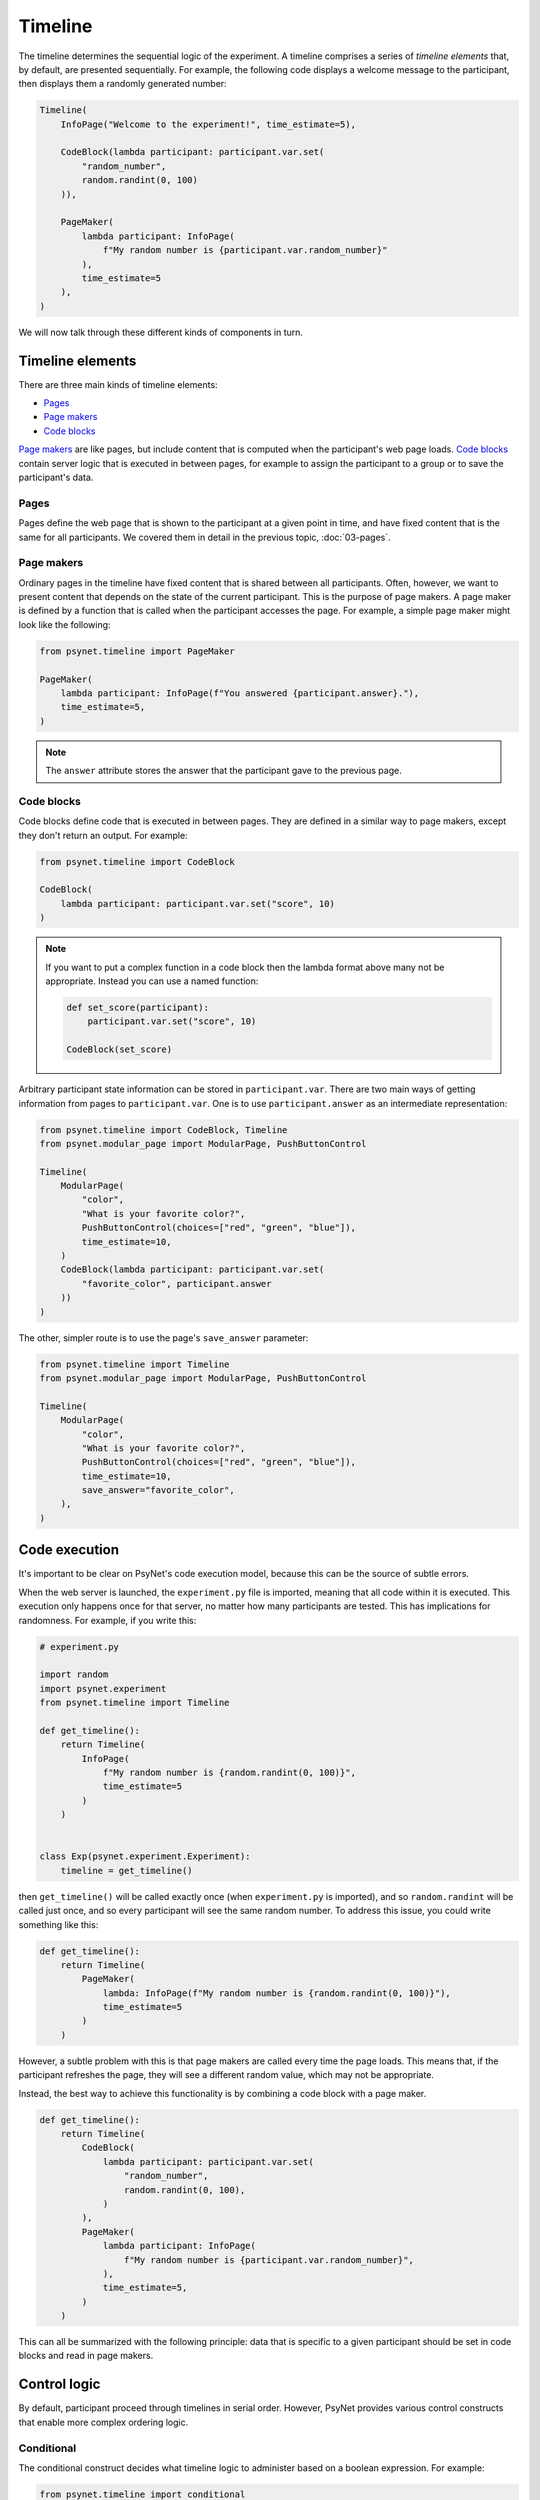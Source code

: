 Timeline
========

The timeline determines the sequential logic of the experiment.
A timeline comprises a series of *timeline elements* that, by default, are
presented sequentially. For example, the following code displays a welcome
message to the participant, then displays them a randomly generated number:

.. code-block:: python

    Timeline(
        InfoPage("Welcome to the experiment!", time_estimate=5),

        CodeBlock(lambda participant: participant.var.set(
            "random_number",
            random.randint(0, 100)
        )),

        PageMaker(
            lambda participant: InfoPage(
                f"My random number is {participant.var.random_number}"
            ),
            time_estimate=5
        ),
    )

We will now talk through these different kinds of components in turn.

Timeline elements
-----------------

There are three main kinds of timeline elements:

* `Pages`_
* `Page makers`_
* `Code blocks`_


`Page makers`_ are like pages, but include content that is computed
when the participant's web page loads.
`Code blocks`_ contain server logic that is executed in between pages,
for example to assign the participant to a group or to save the participant's data.

Pages
^^^^^

Pages define the web page that is shown to the participant at a given
point in time, and have fixed content that is the same for all participants.
We covered them in detail in the previous topic, :doc:`03-pages`.

Page makers
^^^^^^^^^^^

Ordinary pages in the timeline have fixed content that is shared between all participants.
Often, however, we want to present content that depends on the state of the current participant.
This is the purpose of page makers.
A page maker is defined by a function that is called when the participant accesses the page.
For example, a simple page maker might look like the following:

.. code-block:: python

    from psynet.timeline import PageMaker

    PageMaker(
        lambda participant: InfoPage(f"You answered {participant.answer}."),
        time_estimate=5,
    )

.. note::

    The ``answer`` attribute stores the answer that the participant gave to the previous page.


Code blocks
^^^^^^^^^^^

Code blocks define code that is executed in between pages. They are defined in a similar
way to page makers, except they don't return an output. For example:

.. code-block:: python

    from psynet.timeline import CodeBlock

    CodeBlock(
        lambda participant: participant.var.set("score", 10)
    )

.. note::

    If you want to put a complex function in a code block then the lambda format above many not be appropriate.
    Instead you can use a named function:

    .. code-block:: python

        def set_score(participant):
            participant.var.set("score", 10)

        CodeBlock(set_score)

Arbitrary participant state information can be stored in ``participant.var``.
There are two main ways of getting information from pages to ``participant.var``.
One is to use ``participant.answer`` as an intermediate representation:

.. code-block:: python

    from psynet.timeline import CodeBlock, Timeline
    from psynet.modular_page import ModularPage, PushButtonControl

    Timeline(
        ModularPage(
            "color",
            "What is your favorite color?",
            PushButtonControl(choices=["red", "green", "blue"]),
            time_estimate=10,
        )
        CodeBlock(lambda participant: participant.var.set(
            "favorite_color", participant.answer
        ))
    )

The other, simpler route is to use the page's ``save_answer`` parameter:

.. code-block:: python

    from psynet.timeline import Timeline
    from psynet.modular_page import ModularPage, PushButtonControl

    Timeline(
        ModularPage(
            "color",
            "What is your favorite color?",
            PushButtonControl(choices=["red", "green", "blue"]),
            time_estimate=10,
            save_answer="favorite_color",
        ),
    )



Code execution
--------------

It's important to be clear on PsyNet's code execution model, because this can be the source of subtle errors.

When the web server is launched, the ``experiment.py`` file is imported, meaning that all code within it is executed.
This execution only happens once for that server, no matter how many participants are tested.
This has implications for randomness. For example, if you write this:

.. code-block:: python

    # experiment.py

    import random
    import psynet.experiment
    from psynet.timeline import Timeline

    def get_timeline():
        return Timeline(
            InfoPage(
                f"My random number is {random.randint(0, 100)}",
                time_estimate=5
            )
        )


    class Exp(psynet.experiment.Experiment):
        timeline = get_timeline()

then ``get_timeline()`` will be called exactly once (when ``experiment.py`` is imported),
and so ``random.randint`` will be called just once,
and so every participant will see the same random number.
To address this issue, you could write something like this:

.. code-block:: python

    def get_timeline():
        return Timeline(
            PageMaker(
                lambda: InfoPage(f"My random number is {random.randint(0, 100)}"),
                time_estimate=5
            )
        )

However, a subtle problem with this is that page makers are called every time the page loads.
This means that, if the participant refreshes the page, they will see a different random value,
which may not be appropriate.

Instead, the best way to achieve this functionality is by combining a code block with a page maker.

.. code-block:: python

    def get_timeline():
        return Timeline(
            CodeBlock(
                lambda participant: participant.var.set(
                    "random_number",
                    random.randint(0, 100),
                )
            ),
            PageMaker(
                lambda participant: InfoPage(
                    f"My random number is {participant.var.random_number}",
                ),
                time_estimate=5,
            )
        )

This can all be summarized with the following principle:
data that is specific to a given participant should be set in code blocks and read in page makers.

Control logic
-------------

By default, participant proceed through timelines in serial order.
However, PsyNet provides various control constructs that enable more complex ordering logic.

Conditional
^^^^^^^^^^^

The conditional construct decides what timeline logic to administer based on a boolean expression.
For example:

.. code-block:: python

    from psynet.timeline import conditional
    from psynet.modular_page import ModularPage, PushButtonControl

    Timeline(
        ModularPage(
            "choose_page",
            "What page do you want to see next?"
            PushButtonControl(choices=["page_1", "page_2"]),
            save_answer="choose_page",
        ),
        conditional(
            "choose_page",
            lambda participant: participant.var.choose_page == "page_1",
            logic_if_true=page_1,
            logic_if_false=page_2,
        )

    )

Switch
^^^^^^

The switch is a more advanced version of the conditional that is useful for choosing between more than two options:

.. code-block:: python

    from psynet.timeline import switch
    from psynet.modular_page import ModularPage, PushButtonControl

    Timeline(
        ModularPage(
            "choose_page",
            "What page do you want to see next?"
            PushButtonControl(choices=["page_1", "page_2", "page_3"]),
            save_answer="choose_page",
        ),
        switch(
            "choose_page",
            lambda participant: participant.var.choose_page,
            {
                "page_1": page_1,
                "page_2": page_2,
                "page_3": page_3,
            }
        )
    )

While loop
^^^^^^^^^^

While loops repeatedly administer some logic while a given test condition is satisfied.
In the following example, the while loop continues until ``randint`` returns a value greater than 5:

.. code-block:: python

    while_loop(
        "my_loop",
        lambda participant: participant.var.get("score", default=0) <= 5
        logic=join(
            CodeBlock(lambda participant: participant.var.set("score", random.randint(1, 10))),
            conditional(
                "feedback",
                lambda participant: participant.var.score <= 5,
                logic_if_true=InfoPage(f"You scored {participant.var.score}, bad luck.", time_estimate=5),
                logic_if_false=InfoPage(f"You scored {participant.var.score}, well done!", time_estimate=5),
            )
        ),
        expected_repetitions=2,
    )

Note that we have to tell ``while_loop`` how many repetitions we expect on average, so that it knows how much
time to estimate for that part of the timeline.

For loop
^^^^^^^^

For loops iterate over a list whose values are determined once the participant reaches that part in the timeline.
For example:

.. code-block:: python

    from psynet.timeline import Timeline, for_loop
    from psynet.modular_page, DropdownControl

    Timeline(
        ModularPage(
            "target_number",
            "What number would you like to count up to?",
            DropdownControl([1, 2, 3, 4, 5]),
            time_estimate=5,
            save_answer="target_number",
        ),
        for_loop(
            "counting",
            lambda participant: list(range(1, participant.var.target_number + 1)),
            lambda x: InfoPage(str(x), time_estimate=5),
            time_estimate_per_iteration=5,
            expected_repetitions=3,
        )
    )

Note that, similar to ``while_loop``, we need to specify the number of expected repetitions so that PsyNet can estimate
how long this part of the timeline will take.

Time estimates
--------------

It is considered good practice to pay online participants a fee that corresponds
approximately to a reasonable hourly wage, for example 10 GBP/hour.
PsyNet provides sophisticated functionality for applying such
payment schemes without rewarding participants to participate slowly.
When designing an experiment, the researcher must specify along with each
page a ``time_estimate`` argument, corresponding to the estimated time in seconds
that a participant should take to complete that portion of the experiment.
This ``time_estimate`` argument is used to construct a progress bar displaying
the participant's progress through the experiment and to determine the participant's
final payment.

.. note::

    If you want PsyNet not to display information about financial rewards to the participants,
    you can set ``display_reward = false`` in your experiment's ``config.txt``.


Combining elements
------------------

We normally define our timelines by defining a ``get_timeline`` function in ``experiment.py``
and then saving the output of this function in our ``Experiment`` class.

.. code-block:: python

    # experiment.py

    import psynet.experiment
    from psynet.timeline import Timeline, CodeBlock, PageMaker
    from psynet.page import InfoPage

    def get_timeline():
        return Timeline(
            InfoPage("Welcome to the experiment!", time_estimate=5),

            CodeBlock(lambda participant: participant.var.set(
                "random_number",
                random.randint(0, 100)
            )),

            PageMaker(
                lambda participant: InfoPage(
                    f"My random number is {participant.var.random_number}"
                ),
                time_estimate=5
            ),
        )

Once your experiment gets complicated, it's usually a good idea to build the timeline up
out of multiple intermediate objects. For example, you can write something like this:

.. code-block:: python

    import psynet.experiment
    from psynet.timeline import join
    from psynet.page import InfoPage

    instructions = join(
        InfoPage("First you will...", ...),
        InfoPage("Then you will...", ...),
        ...
    )
    debrief = join(
        InfoPage("In this experiment you...", ...),
        InfoPage("Your results will be helpful for...", ...),
    )

    def get_timeline():
        return join(
            instructions,
            debrief,
        )

    class Exp(psynet.experiment.Experiment):
        timeline = get_timeline()

Note the use of the ``join`` function to create and merge sequences of timeline elements.

Exercises
---------

Using the debugger
^^^^^^^^^^^^^^^^^^



Making a shopping game
^^^^^^^^^^^^^^^^^^^^^^


